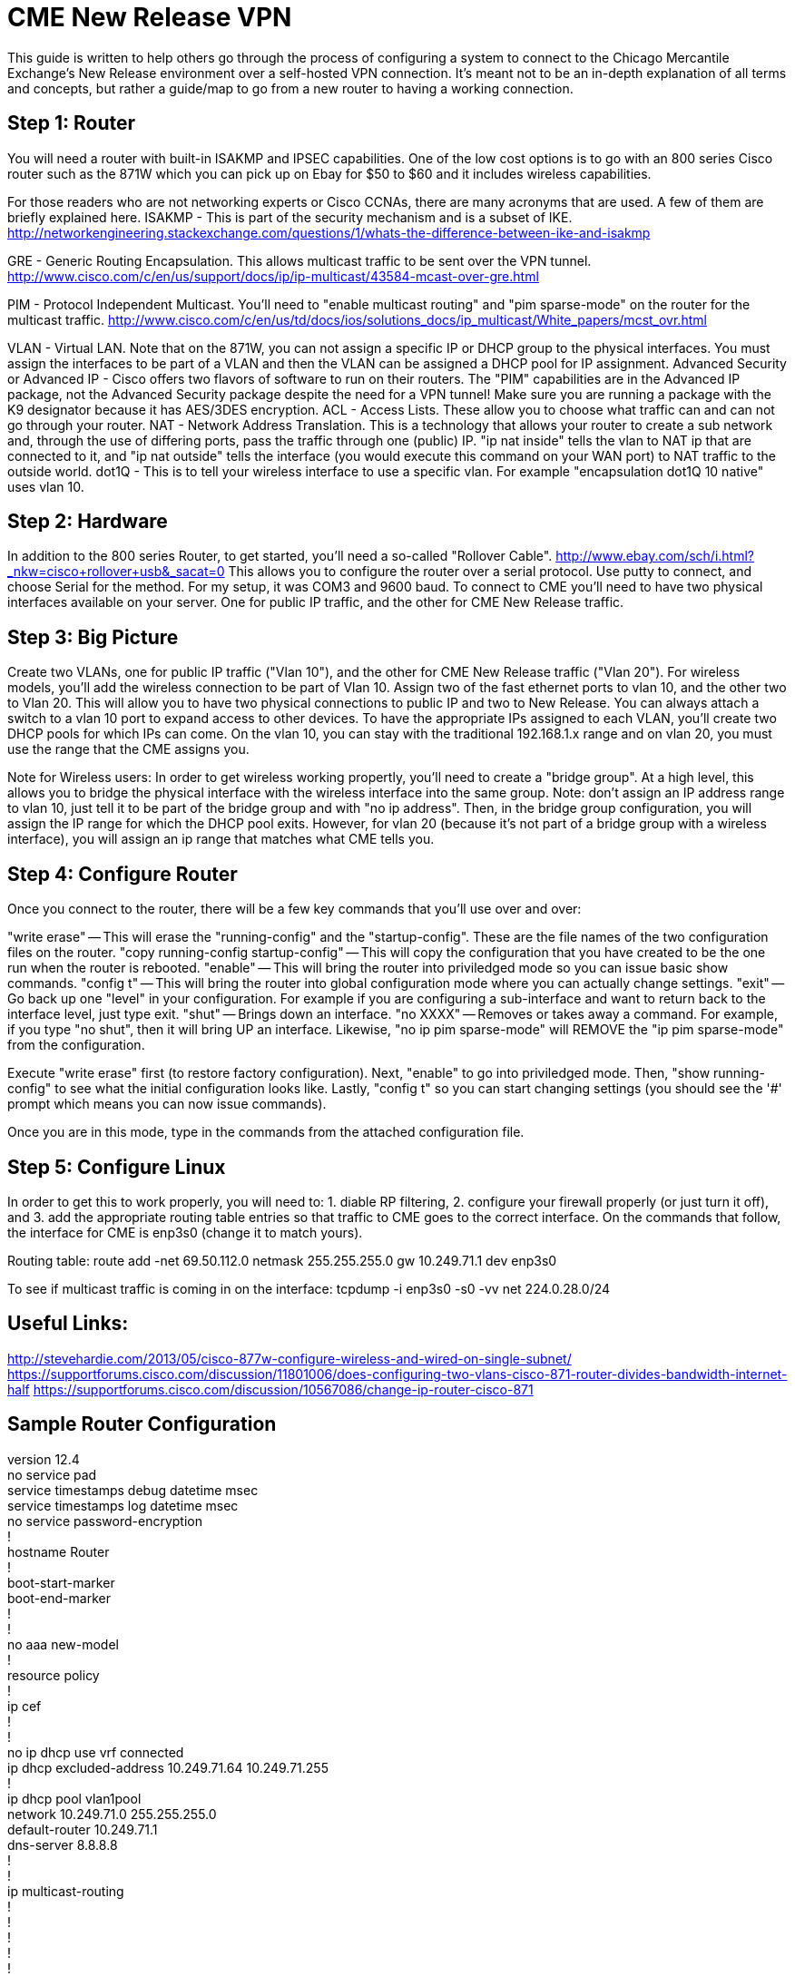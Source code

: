 = CME New Release VPN

This guide is written to help others go through the process of configuring a system to connect to the Chicago Mercantile Exchange's New Release environment over a self-hosted VPN connection. It's meant not to be an in-depth explanation of all terms and concepts, but rather a guide/map to go from a new router to having a working connection.

== Step 1: Router

You will need a router with built-in ISAKMP and IPSEC capabilities. One of the low cost options is to go with an 800 series Cisco router such as the 871W which you can pick up on Ebay for $50 to $60 and it includes wireless capabilities.

For those readers who are not networking experts or Cisco CCNAs, there are many acronyms that are used. A few of them are briefly explained here.
ISAKMP - This is part of the security mechanism and is a subset of IKE.  http://networkengineering.stackexchange.com/questions/1/whats-the-difference-between-ike-and-isakmp

GRE - Generic Routing Encapsulation. This allows multicast traffic to be sent over the VPN tunnel. http://www.cisco.com/c/en/us/support/docs/ip/ip-multicast/43584-mcast-over-gre.html

PIM - Protocol Independent Multicast. You'll need to "enable multicast routing" and "pim sparse-mode" on the router for the multicast traffic. http://www.cisco.com/c/en/us/td/docs/ios/solutions_docs/ip_multicast/White_papers/mcst_ovr.html

VLAN - Virtual LAN. Note that on the 871W, you can not assign a specific IP or DHCP group to the physical interfaces. You must assign the interfaces to be part of a VLAN and then the VLAN can be assigned a DHCP pool for IP assignment.  
Advanced Security or Advanced IP - Cisco offers two flavors of software to run on their routers. The "PIM" capabilities are in the Advanced IP package, not the Advanced Security package despite the need for a VPN tunnel! Make sure you are running a package with the K9 designator because it has AES/3DES encryption.
ACL - Access Lists. These allow you to choose what traffic can and can not go through your router.
NAT - Network Address Translation. This is a technology that allows your router to create a sub network and, through the use of differing ports, pass the traffic through one (public) IP. "ip nat inside" tells the vlan to NAT ip that are connected to it, and "ip nat outside" tells the interface (you would execute this command on your WAN port) to NAT traffic to the outside world.
dot1Q - This is to tell your wireless interface to use a specific vlan. For example "encapsulation dot1Q 10 native" uses vlan 10.

== Step 2: Hardware
In addition to the 800 series Router, to get started, you'll need a so-called "Rollover Cable". http://www.ebay.com/sch/i.html?_nkw=cisco+rollover+usb&_sacat=0
This allows you to configure the router over a serial protocol. Use putty to connect, and choose Serial for the method. For my setup, it was COM3 and 9600 baud.
To connect to CME you'll need to have two physical interfaces available on your server. One for public IP traffic, and the other for CME New Release traffic. 

== Step 3: Big Picture
Create two VLANs, one for public IP traffic ("Vlan 10"), and the other for CME New Release traffic ("Vlan 20"). For wireless models, you'll add the wireless connection to be part of Vlan 10.  Assign two of the fast ethernet ports to vlan 10, and the other two to Vlan 20. This will allow you to have two physical connections to public IP and two to New Release. You can always attach a switch to a vlan 10 port to expand access to other devices.  To have the appropriate IPs assigned to each VLAN, you'll create two DHCP pools for which IPs can come. On the vlan 10, you can stay with the traditional 192.168.1.x range and on vlan 20, you must use the range that the CME assigns you. 

Note for Wireless users: In order to get wireless working propertly, you'll need to create a "bridge group". At a high level, this allows you to bridge the physical interface with the wireless interface into the same group. Note: don't assign an IP address range to vlan 10, just tell it to be part of the bridge group and with "no ip address". Then, in the bridge group configuration, you will assign the IP range for which the DHCP pool exits. However, for vlan 20 (because it's not part of a bridge group with a wireless interface), you will assign an ip range that matches what CME tells you. 


== Step 4: Configure Router

Once you connect to the router, there will be a few key commands that you'll use over and over:

"write erase" -- This will erase the "running-config" and the "startup-config". These are the file names of the two configuration files on the router. 
"copy running-config startup-config" -- This will copy the configuration that you have created to be the one run when the router is rebooted.
"enable" -- This will bring the router into priviledged mode so you can issue basic show commands.
"config t" -- This will bring the router into global configuration mode where you can actually change settings.
"exit" -- Go back up one "level" in your configuration. For example if you are configuring a sub-interface and want to return back to the interface level, just type exit.
"shut" -- Brings down an interface.
"no XXXX" -- Removes or takes away a command. For example, if you type "no shut", then it will bring UP an interface. Likewise, "no ip pim sparse-mode" will REMOVE the "ip pim sparse-mode" from the configuration. 


Execute "write erase" first (to restore factory configuration).
Next, "enable" to go into priviledged mode.
Then, "show running-config" to see what the initial configuration looks like. 
Lastly, "config t" so you can start changing settings (you should see the '#' prompt which means you can now issue commands).

Once you are in this mode, type in the commands from the attached configuration file.

== Step 5: Configure Linux

In order to get this to work properly, you will need to: 1. diable RP filtering, 2. configure your firewall properly (or just turn it off), and 3. add the appropriate routing table entries so that traffic to CME goes to the correct interface. On the commands that follow, the interface for CME is enp3s0 (change it to match yours).

Routing table:
route add -net 69.50.112.0 netmask 255.255.255.0 gw 10.249.71.1 dev enp3s0

To see if multicast traffic is coming in on the interface:
tcpdump -i enp3s0 -s0 -vv net 224.0.28.0/24


== Useful Links:
http://stevehardie.com/2013/05/cisco-877w-configure-wireless-and-wired-on-single-subnet/
https://supportforums.cisco.com/discussion/11801006/does-configuring-two-vlans-cisco-871-router-divides-bandwidth-internet-half
https://supportforums.cisco.com/discussion/10567086/change-ip-router-cisco-871

== Sample Router Configuration

[%hardbreaks]

version 12.4
no service pad
service timestamps debug datetime msec
service timestamps log datetime msec
no service password-encryption
!
hostname Router
!
boot-start-marker
boot-end-marker
!
!
no aaa new-model
!
resource policy
!
ip cef
!
!
no ip dhcp use vrf connected
ip dhcp excluded-address 10.249.71.64 10.249.71.255
!
ip dhcp pool vlan1pool
   network 10.249.71.0 255.255.255.0
   default-router 10.249.71.1
   dns-server 8.8.8.8
!
!
ip multicast-routing
!
!
!
!
!
!
crypto isakmp policy 2
 encr 3des
 hash md5
 authentication pre-share
crypto isakmp key XXXXXXXXXXXXXXXXXXXXX
!
!
crypto ipsec transform-set cmevpn esp-3des esp-md5-hmac
!
crypto map cmevpn 1 ipsec-isakmp
 set peer XXX.XXX.XXX.XXX
 set transform-set cmevpn
 match address 100
!
bridge irb
!
!
!
interface Tunnel0
 ip address XXX.XXX.XXX.XXX 255.255.255.252
 ip pim sparse-mode
 tunnel source XXX.XXX.XXX.XXX
 tunnel destination XXX.XXX.XXX.XXX
!
interface Loopback0
 ip address 10.249.0.229 255.255.255.255
!
interface FastEthernet0
!
interface FastEthernet1
!
interface FastEthernet2
!
interface FastEthernet3
!
interface FastEthernet4
 ip address dhcp
 ip nat outside
 ip virtual-reassembly
 duplex auto
 speed auto
 crypto map cmevpn
!
interface Dot11Radio0
 no ip address
 !
 broadcast-key vlan 1 change 45
 !
 !
 encryption vlan 1 mode ciphers tkip
 !
 ssid YOUR_SSID_NAME
    vlan 1
    authentication open
    authentication key-management wpa
    guest-mode
    wpa-psk ascii 0 YOUR_SSID_PASSWORD
 !
 speed basic-1.0 basic-2.0 basic-5.5 6.0 9.0 basic-11.0 12.0 18.0 24.0 36.0 48.0 54.0
 station-role root
 no cdp enable
!
interface Dot11Radio0.1
 encapsulation dot1Q 1 native
 no cdp enable
 bridge-group 1
 bridge-group 1 subscriber-loop-control
 bridge-group 1 spanning-disabled
 bridge-group 1 block-unknown-source
 no bridge-group 1 source-learning
 no bridge-group 1 unicast-flooding
!
interface Vlan1
 no ip address
 ip access-group 102 in
 bridge-group 1
 bridge-group 1 spanning-disabled
!
interface BVI1
 ip address 10.249.71.1 255.255.255.0
 ip nat inside
 ip virtual-reassembly
!
ip route 10.249.254.1 255.255.255.255 FastEthernet4
ip route 69.50.112.0 255.255.255.128 Tunnel0
ip route 69.50.112.128 255.255.255.128 FastEthernet4
ip route 69.50.112.254 255.255.255.255 Tunnel0
!
!
no ip http server
no ip http secure-server
ip pim rp-address XXX.XXX.XXX.XXX
ip mroute 69.50.112.0 255.255.255.128 Tunnel0
ip nat inside source list 1 interface FastEthernet4 overload
!
access-list 1 permit 10.249.71.0 0.0.0.255


